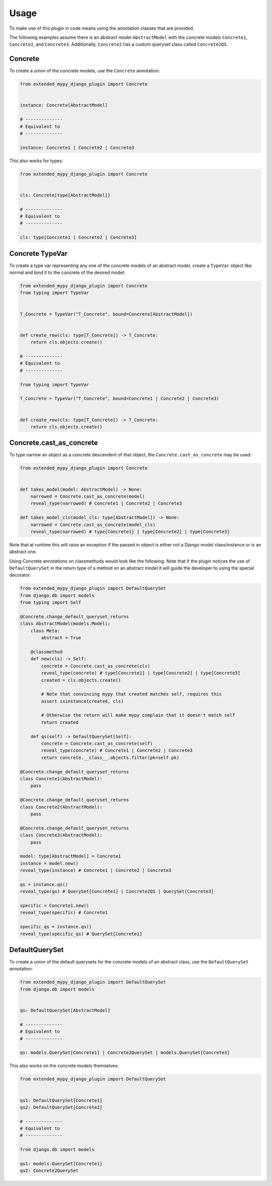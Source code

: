 Usage
=====

To make use of this plugin in code means using the annotation classes that are
provided.

The following examples assume there is an abstract model ``AbstractModel``
with the concrete models ``Concrete1``, ``Concrete2``, and ``Concrete3``.
Additionally, ``Concrete2`` has a custom queryset class called ``Concrete2QS``.

Concrete
--------

To create a union of the concrete models, use the ``Concrete`` annotation:

.. code-block:: python

    from extended_mypy_django_plugin import Concrete


    instance: Concrete[AbstractModel]

    # --------------
    # Equivalent to
    # --------------

    instance: Concrete1 | Concrete2 | Concrete3

This also works for types:

.. code-block:: python

    from extended_mypy_django_plugin import Concrete


    cls: Concrete[type[AbstractModel]]

    # --------------
    # Equivalent to
    # --------------

    cls: type[Concrete1 | Concrete2 | Concrete3]


Concrete TypeVar
----------------

To create a type var representing any one of the concrete models of an abstract
model, create a ``TypeVar`` object like normal and bind it to the concrete of
the desired model:

.. code-block:: python

    from extended_mypy_django_plugin import Concrete
    from typing import TypeVar


    T_Concrete = TypeVar("T_Concrete", bound=Concrete[AbstractModel])


    def create_row(cls: type[T_Concrete]) -> T_Concrete:
        return cls.objects.create()

    # --------------
    # Equivalent to
    # --------------

    from typing import TypeVar

    T_Concrete = TypeVar("T_Concrete", bound=Concrete1 | Concrete2 | Concrete3)


    def create_row(cls: type[T_Concrete]) -> T_Concrete:
        return cls.objects.create()

Concrete.cast_as_concrete
-------------------------

To type narrow an object as a concrete descendent of that object, the
``Concrete.cast_as_concrete`` may be used:

.. code-block:: python

    from extended_mypy_django_plugin import Concrete


    def takes_model(model: AbstractModel) -> None:
        narrowed = Concrete.cast_as_concrete(model)
        reveal_type(narrowed) # Concrete1 | Concrete2 | Concrete3

    def takes_model_cls(model_cls: type[AbstractModel]) -> None:
        narrowed = Concrete.cast_as_concrete(model_cls)
        reveal_type(narrowed) # type[Concrete1] | type[Concrete2] | type[Concrete3]

Note that at runtime this will raise an exception if the passed in object is
either not a Django model class/instance or is an abstract one.

Using Concrete annotations on classmethods would look like the following.
Note that if the plugin notices the use of ``DefaultQuerySet`` in the return type
of a method on an abstract model it will guide the developer to using the special
decorator:

.. code-block:: python

    from extended_mypy_django_plugin import DefaultQuerySet
    from django.db import models
    from typing import Self

    @Concrete.change_default_queryset_returns
    class AbstractModel(models.Model):
        class Meta:
            abstract = True

        @classmethod
        def new(cls) -> Self:
            concrete = Concrete.cast_as_concrete(cls)
            reveal_type(concrete) # type[Concrete1] | type[Concrete2] | type[Concrete3]
            created = cls.objects.create()

            # Note that convincing mypy that created matches self, requires this
            assert isinstance(created, cls)

            # Otherwise the return will make mypy complain that it doesn't match self
            return created

        def qs(self) -> DefaultQuerySet[Self]:
            concrete = Concrete.cast_as_concrete(self)
            reveal_type(concrete) # Concrete1 | Concrete2 | Concrete3
            return concrete.__class__.objects.filter(pk=self.pk)

    @Concrete.change_default_queryset_returns
    class Concrete1(AbstractModel):
        pass

    @Concrete.change_default_queryset_returns
    class Concrete2(AbstractModel):
        pass

    @Concrete.change_default_queryset_returns
    class Concrete3(AbstractModel):
        pass

    model: type[AbstractModel] = Concrete1
    instance = model.new()
    reveal_type(instance) # Concrete1 | Concrete2 | Concrete3

    qs = instance.qs()
    reveal_type(qs) # QuerySet[Concrete1] | Concrete2QS | QuerySet[Concrete3]

    specific = Concrete1.new()
    reveal_type(specific) # Concrete1

    specific_qs = instance.qs()
    reveal_type(specific_qs) # QuerySet[Concrete1]

DefaultQuerySet
---------------

To create a union of the default querysets for the concrete models of an
abstract class, use the ``DefaultQuerySet`` annotation:

.. code-block:: python

    from extended_mypy_django_plugin import DefaultQuerySet
    from django.db import models


    qs: DefaultQuerySet[AbstractModel]

    # --------------
    # Equivalent to
    # --------------

    qs: models.QuerySet[Concrete1] | Concrete2QuerySet | models.QuerySet[Concrete3]

This also works on the concrete models themselves:

.. code-block:: python

    from extended_mypy_django_plugin import DefaultQuerySet


    qs1: DefaultQuerySet[Concrete1]
    qs2: DefaultQuerySet[Concrete2]

    # --------------
    # Equivalent to
    # --------------

    from django.db import models

    qs1: models.QuerySet[Concrete1]
    qs2: Concrete2QuerySet
